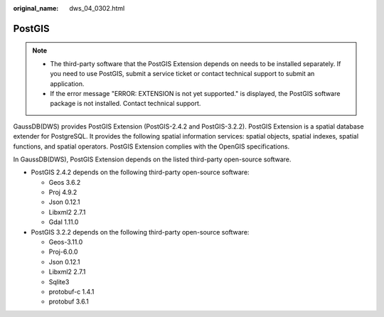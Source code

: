 :original_name: dws_04_0302.html

.. _dws_04_0302:

PostGIS
=======

.. note::

   -  The third-party software that the PostGIS Extension depends on needs to be installed separately. If you need to use PostGIS, submit a service ticket or contact technical support to submit an application.
   -  If the error message "ERROR: EXTENSION is not yet supported." is displayed, the PostGIS software package is not installed. Contact technical support.

GaussDB(DWS) provides PostGIS Extension (PostGIS-2.4.2 and PostGIS-3.2.2). PostGIS Extension is a spatial database extender for PostgreSQL. It provides the following spatial information services: spatial objects, spatial indexes, spatial functions, and spatial operators. PostGIS Extension complies with the OpenGIS specifications.

In GaussDB(DWS), PostGIS Extension depends on the listed third-party open-source software.

-  PostGIS 2.4.2 depends on the following third-party open-source software:

   -  Geos 3.6.2
   -  Proj 4.9.2
   -  Json 0.12.1
   -  Libxml2 2.7.1
   -  Gdal 1.11.0

-  PostGIS 3.2.2 depends on the following third-party open-source software:

   -  Geos-3.11.0
   -  Proj-6.0.0
   -  Json 0.12.1
   -  Libxml2 2.7.1
   -  Sqlite3
   -  protobuf-c 1.4.1
   -  protobuf 3.6.1
